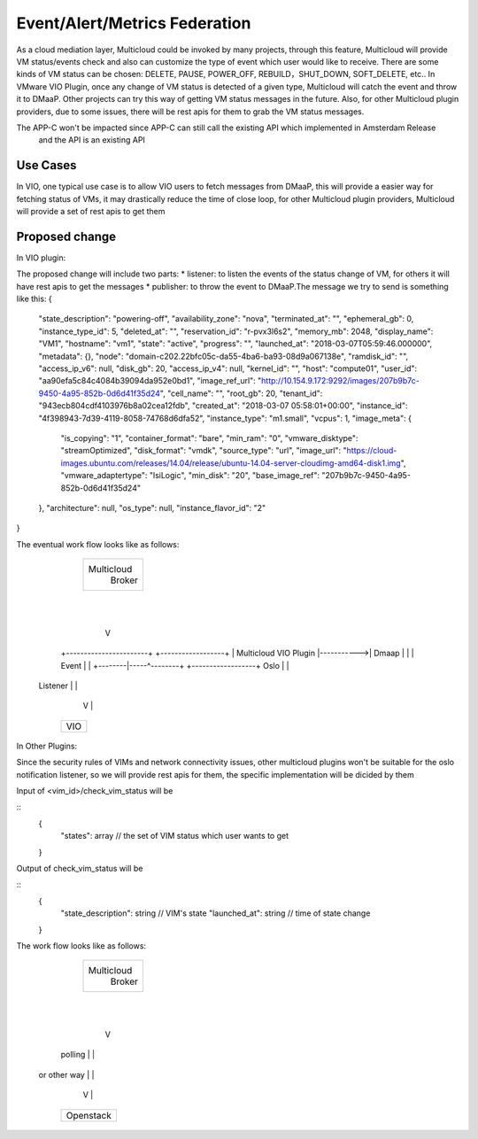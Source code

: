 .. This work is licensed under a Creative Commons Attribution 4.0 International License.
.. http://creativecommons.org/licenses/by/4.0
.. Copyright (c) 2017-2018 VMware, Inc.

=================
Event/Alert/Metrics Federation
=================

As a cloud mediation layer, Multicloud could be invoked by many projects, through this feature, Multicloud will provide
VM status/events check and also can customize the type of event which user would like to receive. There are some
kinds of VM status can be chosen: DELETE, PAUSE, POWER_OFF, REBUILD，SHUT_DOWN, SOFT_DELETE, etc.. In VMware VIO Plugin,
once any change of VM status is detected of a given type, Multicloud will catch the event and throw it to DMaaP.
Other projects can try this way of getting VM status messages in the future. Also, for other Multicloud plugin providers,
due to some issues, there will be rest apis for them to grab the VM status messages.

The APP-C won't be impacted since APP-C can still call the existing API which implemented in Amsterdam Release
 and the API is an existing API

Use Cases
===================

In VIO, one typical use case is to allow VIO users to fetch messages from DMaaP, this will provide a easier way for fetching status of
VMs, it may drastically reduce the time of close loop, for other Multicloud plugin providers, Multicloud will provide a set of
rest apis to get them


Proposed change
===================

In VIO plugin:

The proposed change will include two parts: * listener: to listen the events of the status change of VM, for others it
will have rest apis to get the messages * publisher: to throw the event to DMaaP.The message we try to send is something like this:
{
    "state_description": "powering-off",
    "availability_zone": "nova",
    "terminated_at": "",
    "ephemeral_gb": 0,
    "instance_type_id": 5,
    "deleted_at": "",
    "reservation_id": "r-pvx3l6s2",
    "memory_mb": 2048,
    "display_name": "VM1",
    "hostname": "vm1",
    "state": "active",
    "progress": "",
    "launched_at": "2018-03-07T05:59:46.000000",
    "metadata": {},
    "node": "domain-c202.22bfc05c-da55-4ba6-ba93-08d9a067138e",
    "ramdisk_id": "",
    "access_ip_v6": null,
    "disk_gb": 20,
    "access_ip_v4": null,
    "kernel_id": "",
    "host": "compute01",
    "user_id": "aa90efa5c84c4084b39094da952e0bd1",
    "image_ref_url": "http://10.154.9.172:9292/images/207b9b7c-9450-4a95-852b-0d6d41f35d24",
    "cell_name": "",
    "root_gb": 20,
    "tenant_id": "943ecb804cdf4103976b8a02cea12fdb",
    "created_at": "2018-03-07 05:58:01+00:00",
    "instance_id": "4f398943-7d39-4119-8058-74768d6dfa52",
    "instance_type": "m1.small",
    "vcpus": 1,
    "image_meta": {
        "is_copying": "1",
        "container_format": "bare",
        "min_ram": "0",
        "vmware_disktype": "streamOptimized",
        "disk_format": "vmdk",
        "source_type": "url",
        "image_url": "https://cloud-images.ubuntu.com/releases/14.04/release/ubuntu-14.04-server-cloudimg-amd64-disk1.img",
        "vmware_adaptertype": "lsiLogic",
        "min_disk": "20",
        "base_image_ref": "207b9b7c-9450-4a95-852b-0d6d41f35d24"
    },
    "architecture": null,
    "os_type": null,
    "instance_flavor_id": "2"
}

The eventual work flow looks like as follows:

              +------------------+
              |                  |
              |   Multicloud     |
              |     Broker       |
              |                  |
              +---------+--------+
                        |
                        |
                        V
            +-----------------------+            +------------------+
            | Multicloud VIO Plugin |----------->| Dmaap            |
            |                       |   Event    |                  |
            +--------|-----^--------+            +------------------+
            Oslo     |     |
          Listener   |     |
                     V     |
            +----------------------+
            | VIO                  |
            +----------------------+


In Other Plugins:

Since the security rules of VIMs and network connectivity issues, other multicloud plugins won't be suitable for the
oslo notification listener, so we will provide rest apis for them, the specific implementation will be dicided by them

Input of <vim_id>/check_vim_status will be

::
  {
    "states": array  // the set of VIM status which user wants to get
  }

Output of check_vim_status will be

::
  {
    "state_description": string  // VIM's state
    "launched_at": string // time of state change
  }

The work flow looks like as follows:

              +------------------+
              |                  |
              |     Multicloud   |
              |       Broker     |
              |                  |
              +---------+--------+
                        |
                        |
                        V
            +-----------------------+
            | Multicloud Plugins    |
            |                       |
            +--------|-----^--------+
            polling  |     |
        or other way |     |
                     V     |
            +----------------------+
            | Openstack            |
            +----------------------+

